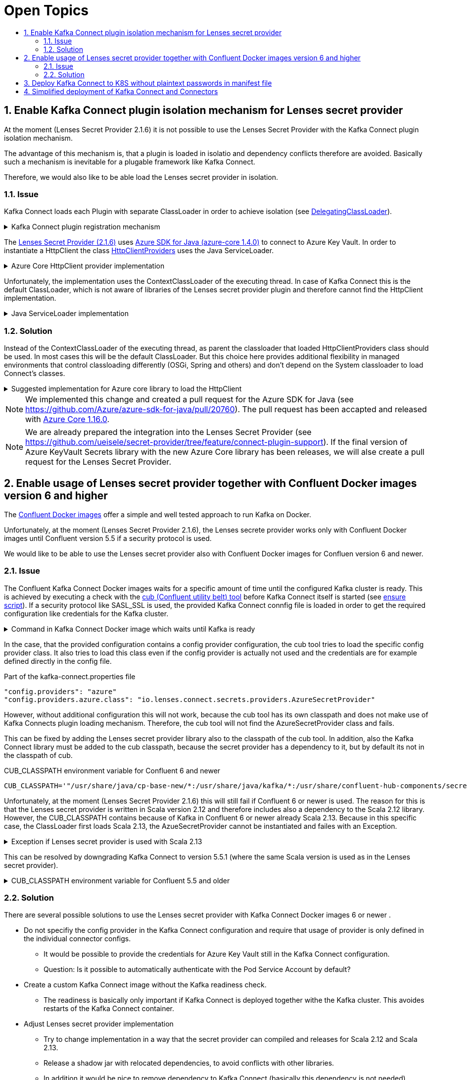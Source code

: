 :toc:
:toc-title:
:toclevels: 2
:sectnums:

= Open Topics

== Enable Kafka Connect plugin isolation mechanism for Lenses secret provider

At the moment (Lenses Secret Provider 2.1.6) it is not possible to use the Lenses Secret Provider with the Kafka Connect plugin isolation mechanism. 

The advantage of this mechanism is, that a plugin is loaded in isolatio and dependency conflicts therefore are avoided. Basically such a mechanism is inevitable for a plugable framework like Kafka Connect.

Therefore, we would also like to be able load the Lenses secret provider in isolation.

=== Issue

Kafka Connect loads each Plugin with separate ClassLoader in order to achieve isolation (see link:https://github.com/apache/kafka/blob/2.8.0/connect/runtime/src/main/java/org/apache/kafka/connect/runtime/isolation/DelegatingClassLoader.java[DelegatingClassLoader]).

.Kafka Connect plugin registration mechanism
[%collapsible]
====
[source,java]
----
package org.apache.kafka.connect.runtime.isolation;
public class DelegatingClassLoader extends URLCLassLoader {
    ...
    private void registerPlugin(Path pluginLocation)
            throws InstantiationException, IllegalAccessException, IOException {
        log.info("Loading plugin from: {}", pluginLocation);
        List<URL> pluginUrls = new ArrayList<>();
        for (Path path : PluginUtils.pluginUrls(pluginLocation)) {
            pluginUrls.add(path.toUri().toURL());
        }
        URL[] urls = pluginUrls.toArray(new URL[0]);
        if (log.isDebugEnabled()) {
            log.debug("Loading plugin urls: {}", Arrays.toString(urls));
        }
        PluginClassLoader loader = newPluginClassLoader(
                pluginLocation.toUri().toURL(),
                urls,
                this
        );
        scanUrlsAndAddPlugins(loader, urls, pluginLocation);
    }

    private PluginScanResult scanPluginPath(
            ClassLoader loader,
            URL[] urls
    ) throws InstantiationException, IllegalAccessException {
        ...
        return new PluginScanResult(
            ...
            getServiceLoaderPluginDesc(ConfigProvider.class, loader),
            ...
        );
    }

    private <T> Collection<PluginDesc<T>> getServiceLoaderPluginDesc(Class<T> klass, ClassLoader loader) {
        ClassLoader savedLoader = Plugins.compareAndSwapLoaders(loader);
        Collection<PluginDesc<T>> result = new ArrayList<>();
        try {
            ServiceLoader<T> serviceLoader = ServiceLoader.load(klass, loader);
            for (T pluginImpl : serviceLoader) {
                result.add(new PluginDesc<>((Class<? extends T>) pluginImpl.getClass(),
                    versionFor(pluginImpl), loader));
            }
        } finally {
            Plugins.compareAndSwapLoaders(savedLoader);
        }
        return result;
    }
    ...
}
----
====

The link:https://github.com/lensesio/secret-provider/tree/2.1.6[Lenses Secret Provider (2.1.6)] uses link:https://github.com/Azure/azure-sdk-for-java/tree/azure-core_1.4.0[Azure SDK for Java (azure-core 1.4.0)] to connect to Azure Key Vault. 
In order to instantiate a HttpClient the class link:https://github.com/Azure/azure-sdk-for-java/blob/azure-core_1.4.0/sdk/core/azure-core/src/main/java/com/azure/core/implementation/http/HttpClientProviders.java[HttpClientProviders] uses the Java ServiceLoader.

.Azure Core HttpClient provider implementation
[%collapsible]
====
[source,java]
----
package com.azure.core.implementation.http;
public class HttpClientProviders {
    ...
    static {
        ServiceLoader<HttpClientProvider> serviceLoader = ServiceLoader.load(HttpClientProvider.class);
        // Use the first provider found in the service loader iterator.
        Iterator<HttpClientProvider> it = serviceLoader.iterator();
        if (it.hasNext()) {
            defaultProvider = it.next();
        }
    }

    public static HttpClient createInstance() {
        if (defaultProvider == null) {
            throw new IllegalStateException(CANNOT_FIND_HTTP_CLIENT);
        }
        return defaultProvider.createInstance();
    }
    ...
}
----
====

Unfortunately, the implementation uses the ContextClassLoader of the executing thread. In case of Kafka Connect this is the default ClassLoader, which is not aware of libraries of the Lenses secret provider plugin and therefore cannot find the HttpClient implementation.

.Java ServiceLoader implementation
[%collapsible]
====
[source,java]
----
public static <S> ServiceLoader<S> load(Class<S> service) {
    ClassLoader cl = Thread.currentThread().getContextClassLoader();
    return new ServiceLoader<>(Reflection.getCallerClass(), service, cl);
}
----
====

=== Solution

Instead of the ContextClassLoader of the executing thread, as parent the classloader that loaded HttpClientProviders class should be used. In most cases this will be the default ClassLoader. But this choice here provides additional flexibility in managed environments that control classloading differently (OSGi, Spring and others) and don't depend on the System classloader to load Connect's classes.

.Suggested implementation for Azure core library to load the HttpClient
[%collapsible]
====
[source,java]
----
ServiceLoader<HttpClientProvider> serviceLoader = ServiceLoader.load(HttpClientProvider.class, HttpClientProviders.class.getClassLoader());
----
====

NOTE: We implemented this change and created a pull request for the Azure SDK for Java (see https://github.com/Azure/azure-sdk-for-java/pull/20760).
The pull request has been accapted and released with link:https://github.com/Azure/azure-sdk-for-java/blob/azure-core_1.16.0/sdk/core/azure-core/src/main/java/com/azure/core/implementation/http/HttpClientProviders.java[Azure Core 1.16.0].


NOTE: We are already prepared the integration into the Lenses Secret Provider (see https://github.com/ueisele/secret-provider/tree/feature/connect-plugin-support). If the final version of Azure KeyVault Secrets library with the new Azure Core library has been releases, we will alse create a pull request for the Lenses Secret Provider.

== Enable usage of Lenses secret provider together with Confluent Docker images version 6 and higher

The link:https://docs.confluent.io/platform/current/installation/docker/config-reference.html[Confluent Docker images] offer a simple and well tested approach to run Kafka on Docker.

Unfortunately, at the moment (Lenses Secret Provider 2.1.6), the Lenses secrete provider works only with Confluent Docker images until Confluent version 5.5 if a security protocol is used.

We would like to be able to use the Lenses secret provider also with Confluent Docker images for Confluen version 6 and newer.

=== Issue

The Confluent Kafka Connect Docker images waits for a specific amount of time until the configured Kafka cluster is ready.
This is achieved by executing a check with the link:https://github.com/confluentinc/confluent-docker-utils/tree/master/confluent/docker_utils[cub (Confluent utility belt) tool] before Kafka Connect itself is started (see link:https://github.com/confluentinc/kafka-images/blob/v6.2.0/kafka-connect-base/include/etc/confluent/docker/ensure[ensure script]).
If a security protocol like SASL_SSL is used, the provided Kafka Connect connfig file is loaded in order to get the required configuration like credentials for the Kafka cluster.

.Command in Kafka Connect Docker image which waits until Kafka is ready
[%collapsible]
====
[source,java]
----
if [[ -n "${CONNECT_SECURITY_PROTOCOL-}" ]] && [[ $CONNECT_SECURITY_PROTOCOL != "PLAINTEXT" ]]
then
    cub kafka-ready \
        "${CONNECT_CUB_KAFKA_MIN_BROKERS:-1}" \
        "${CONNECT_CUB_KAFKA_TIMEOUT:-40}" \
        -b "$CONNECT_BOOTSTRAP_SERVERS" \
        --config /etc/"${COMPONENT}"/kafka-connect.properties
...
fi
----
====

In the case, that the provided configuration contains a config provider configuration, the cub tool tries to load the specific config provider class. It also tries to load this class even if the config provider is actually not used and the credentials are for example defined directly in the config file.

.Part of the kafka-connect.properties file
[source,yaml]
----
"config.providers": "azure"
"config.providers.azure.class": "io.lenses.connect.secrets.providers.AzureSecretProvider"
----

However, without additional configuration this will not work, because the cub tool has its own classpath and does not make use of Kafka Connects plugin loading mechanism. Therefore, the cub tool will not find the AzureSecretProvider class and fails.

This can be fixed by adding the Lenses secret provider library also to the classpath of the cub tool. In addition, also the Kafka Connect library must be added to the cub classpath, because the secret provider has a dependency to it, but by default its not in the classpath of cub.

.CUB_CLASSPATH environment variable for Confluent 6 and newer
[source,yaml]
----
CUB_CLASSPATH='"/usr/share/java/cp-base-new/*:/usr/share/java/kafka/*:/usr/share/confluent-hub-components/secret-provider/*"'
----

Unfortunately, at the moment (Lenses Secret Provider 2.1.6) this will still fail if Confluent 6 or newer is used. The reason for this is that the Lenses secret provider is written in Scala version 2.12 and therefore includes also a dependency to the Scala 2.12 library. However, the CUB_CLASSPATH contains because of Kafka in Confluent 6 or newer already Scala 2.13. Because in this specific case, the ClassLoader first loads Scala 2.13, the AzueSecretProvider cannot be instantiated and failes with an Exception.

.Exception if Lenses secret provider is used with Scala 2.13
[%collapsible]
====
----
java.util.ServiceConfigurationError: org.apache.kafka.common.config.provider.ConfigProvider: Provider io.lenses.connect.secrets.providers.AzureSecretProvider could not be instantiated
   at java.base/java.util.ServiceLoader.fail(ServiceLoader.java:582)
   at java.base/java.util.ServiceLoader$ProviderImpl.newInstance(ServiceLoader.java:804)
   at java.base/java.util.ServiceLoader$ProviderImpl.get(ServiceLoader.java:722)
   at java.base/java.util.ServiceLoader$3.next(ServiceLoader.java:1395)
   at org.apache.kafka.connect.runtime.isolation.DelegatingClassLoader.getServiceLoaderPluginDesc(DelegatingClassLoader.java:379)
   at org.apache.kafka.connect.runtime.isolation.DelegatingClassLoader.scanPluginPath(DelegatingClassLoader.java:342)
   at org.apache.kafka.connect.runtime.isolation.DelegatingClassLoader.scanUrlsAndAddPlugins(DelegatingClassLoader.java:268)
   at org.apache.kafka.connect.runtime.isolation.DelegatingClassLoader.registerPlugin(DelegatingClassLoader.java:260)
   at org.apache.kafka.connect.runtime.isolation.DelegatingClassLoader.initPluginLoader(DelegatingClassLoader.java:229)
   at org.apache.kafka.connect.runtime.isolation.DelegatingClassLoader.initLoaders(DelegatingClassLoader.java:206)
   at org.apache.kafka.connect.runtime.isolation.Plugins.<init>(Plugins.java:61)
   at org.apache.kafka.connect.cli.ConnectStandalone.main(ConnectStandalone.java:79)
Caused by: java.lang.NoSuchMethodError: 'scala.collection.mutable.Map scala.collection.mutable.Map$.empty()'
   at io.lenses.connect.secrets.providers.AzureSecretProvider.<init>(AzureSecretProvider.scala:29)
   at java.base/jdk.internal.reflect.NativeConstructorAccessorImpl.newInstance0(Native Method)
   at java.base/jdk.internal.reflect.NativeConstructorAccessorImpl.newInstance(NativeConstructorAccessorImpl.java:62)
   at java.base/jdk.internal.reflect.DelegatingConstructorAccessorImpl.newInstance(DelegatingConstructorAccessorImpl.java:45)
   at java.base/java.lang.reflect.Constructor.newInstance(Constructor.java:490)
   at java.base/java.util.ServiceLoader$ProviderImpl.newInstance(ServiceLoader.java:780)
   ... 10 more
----
====

This can be resolved by downgrading Kafka Connect to version 5.5.1 (where the same Scala version is used as in the Lenses secret provider).

.CUB_CLASSPATH environment variable for Confluent 5.5 and older
[%collapsible]
====
[source,yaml]
----
CUB_CLASSPATH='"/etc/confluent/docker/docker-utils.jar:/usr/share/java/kafka/*:/usr/share/confluent-hub-components/secret-provider/*"'
----
====

=== Solution

There are several possible solutions to use the Lenses secret provider with Kafka Connect Docker images 6 or newer .

* Do not specifiy the config provider in the Kafka Connect configuration and require that usage of provider is only defined in the individual connector configs.
** It would be possible to provide the credentials for Azure Key Vault still in the Kafka Connect configuration.
** Question: Is it possible to automatically authenticate with the Pod Service Account by default?
* Create a custom Kafka Connect image without the Kafka readiness check.
** The readiness is basically only important if Kafka Connect is deployed together withe the Kafka cluster. This avoides restarts of the Kafka Connect container.
* Adjust Lenses secret provider implementation
** Try to change implementation in a way that the secret provider can compiled and releases for Scala 2.12 and Scala 2.13.
** Release a shadow jar with relocated dependencies, to avoid conflicts with other libraries.
** In addition it would be nice to remove dependency to Kafka Connect (basically this dependency is not needed), 
  create secret provider jar with relocated dependecies (like Scala)
* Think about adding plugin loading mechanism of Kafka Connect to Kafka client.

== Deploy Kafka Connect to K8S without plaintext passwords in manifest file 

At the moment the credentials for Azure Key Vault as well as for Confluent Cloud are directly set as config by the GitHub Actions pipeline.
The consequence is, that the K8S deployment manifest directly contains those credentials in plaintext.

We looking for a approach which externalizes those secrets, too.

* Azure Key Vault credentials as Kubernetes Secrets
* Use Lenses secret provider also to retrieve Confluent cloud credentials in Kafka Connect config
* Would it be possible to use the AKS credentials (or pod service account) for Azure Key Vault authentication?
** azure.auth.method=default (https://docs.lenses.io/4.1/integrations/connectors/secret-providers/azure/)
* Could we automatically inject credentials from Azure Key Vault as environment variables via https://akv2k8s.io/ ?
** Usage of enviroment variables may be dangoures, because if for example also an environment config provider is provided, environment variable values may be injected into Kafka messages.
** Could we automatically sync Azure Key Vault secrets to K8S native Secrets via https://akv2k8s.io/ ?

== Simplified deployment of Kafka Connect and Connectors

At the moment, we deploy the connectors via Helm by the usage of a simple deployment Bash script. Basically a Helm Chart is created which contains the Connector config files and the deployment script. After the Helm Chart has been deployed a K8S Job is started which runs the deployment script and registers the connector via the Kafa Connect Rest API. At the moment only install works. An uninstall of the Helm release does not remove the Connector.

There are several possible solutions, which could improve the connector deployment. In order to avoid a lot of manual development to create a generic deployment Helm Chart, we would prefer to evalute the Strimzi Kafka operator.

Besides Kafka, Strimzi operator manages also Kafka Connect clusters and connectors (see https://strimzi.io/docs/operators/latest/overview.html#configuration-points-connect_str):

* Teams could deploy there custom Kafka Connect clusters via a simple Yaml file 
* Would allows it to dynamically create images with required connectors
* Teams could also deploy Connectors to their Kafka Connect cluster via a simple Yaml file
* Operator manages complete lifecycle of connectors and also ensures that connectors are uninstalled